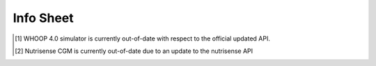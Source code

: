 .. _infosheet:

=============
Info Sheet
=============

.. csv-table:: Devices on Wearipedia
   :file: infosheet.csv
   :widths: 20 20 30 20 10 10
   :header-rows: 1


.. [#] WHOOP 4.0 simulator is currently out-of-date with respect to the official updated API.

.. [#] Nutrisense CGM is currently out-of-date due to an update to the nutrisense API
